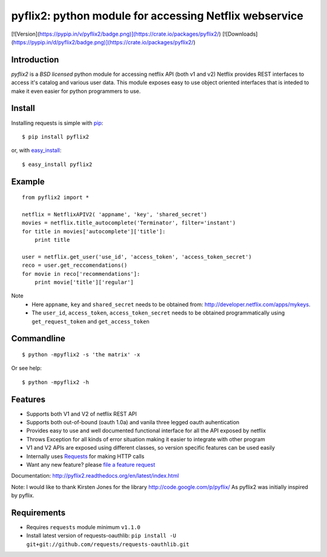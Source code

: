 pyflix2: python module for accessing Netflix webservice
=======================================================

[![Version](https://pypip.in/v/pyflix2/badge.png)](https://crate.io/packages/pyflix2/)   [![Downloads](https://pypip.in/d/pyflix2/badge.png)](https://crate.io/packages/pyflix2/)

.. |Python| image:: /images/logo.png
.. _Python: http://www.python.org/

Introduction
------------

*pyflix2* is a `BSD licensed` python module for accessing netflix API (both v1 and v2)
Netflix provides REST interfaces to access it's catalog and various user data.
This module exposes easy to use object oriented interfaces that is inteded to make it even easier
for python programmers to use.

Install
-------
Installing requests is simple with `pip <http://www.pip-installer.org/>`_::

    $ pip install pyflix2

or, with `easy_install <http://pypi.python.org/pypi/setuptools>`_::

    $ easy_install pyflix2


Example
-------

::

    from pyflix2 import *

    netflix = NetflixAPIV2( 'appname', 'key', 'shared_secret')
    movies = netflix.title_autocomplete('Terminator', filter='instant')
    for title in movies['autocomplete']['title']:
        print title

    user = netflix.get_user('use_id', 'access_token', 'access_token_secret')
    reco = user.get_reccomendations()
    for movie in reco['recommendations']:
        print movie['title']['regular']

Note
    - Here ``appname``, ``key`` and ``shared_secret`` needs to be obtained from: http://developer.netflix.com/apps/mykeys.
    - The ``user_id``, ``access_token``, ``access_token_secret`` needs to be obtained programmatically using ``get_request_token``
      and ``get_access_token``


Commandline
-----------
::

    $ python -mpyflix2 -s 'the matrix' -x 

Or see help::

    $ python -mpyflix2 -h


Features
--------

- Supports both V1 and V2 of netflix REST API
- Supports both out-of-bound (oauth 1.0a) and  vanila three legged oauth auhentication
- Provides easy to use and well documented functional interface for all the API exposed by netflix
- Throws Exception for all kinds of error situation making it easier to integrate with other program
- V1 and V2 APIs are exposed using different classes, so version specific features can be used easily
- Internally uses `Requests <https://github.com/kennethreitz/requests>`_ for making HTTP calls
- Want any new feature? please `file a feature request <https://github.com/amalakar/pyflix2/issues/new>`_

Documentation: http://pyflix2.readthedocs.org/en/latest/index.html

Note: I would like to thank Kirsten Jones for the library http://code.google.com/p/pyflix/
As pyflix2 was initially inspired by pyflix.

.. _`the repository`: https://github.com/amalakar/pyflix2

Requirements
------------
- Requires ``requests`` module minimum ``v1.1.0``
- Install latest version of requests-oauthlib: ``pip install -U git+git://github.com/requests/requests-oauthlib.git``
